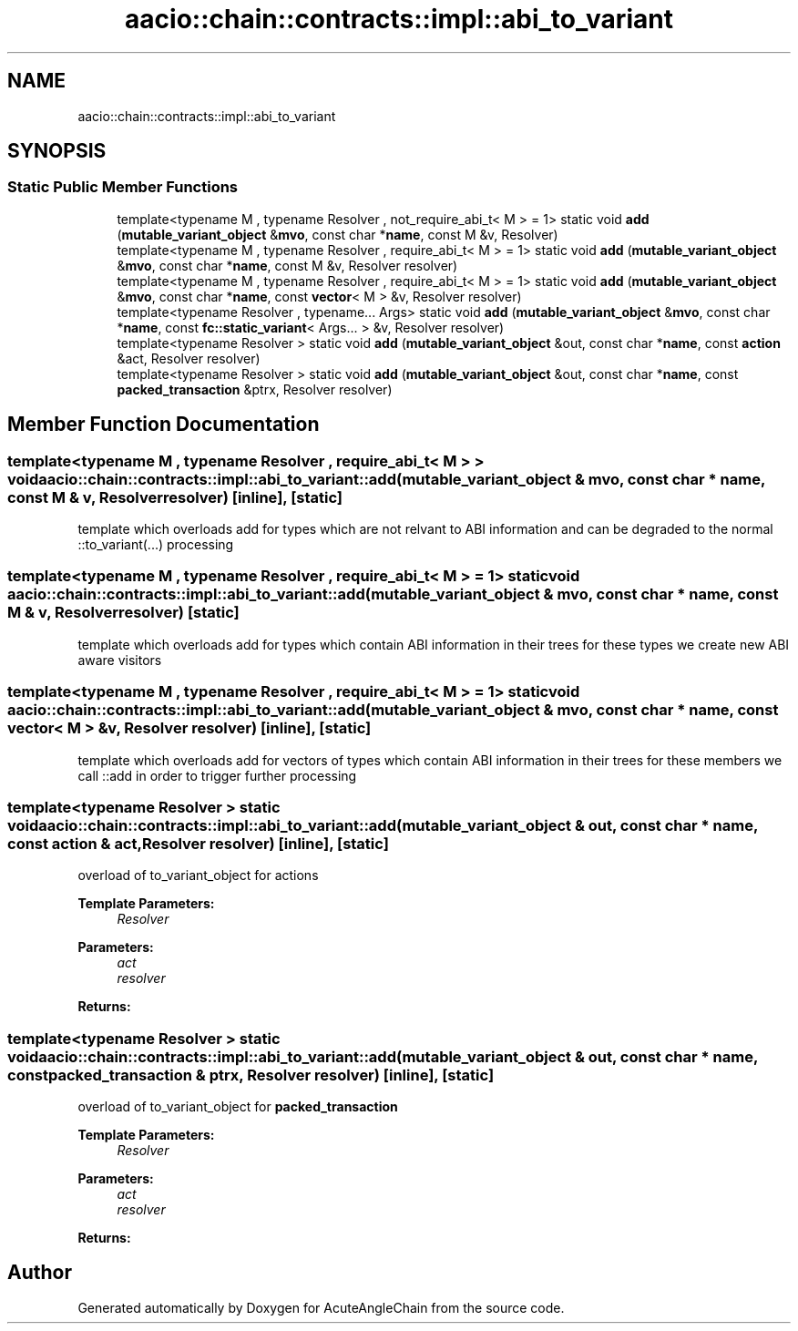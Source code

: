 .TH "aacio::chain::contracts::impl::abi_to_variant" 3 "Sun Jun 3 2018" "AcuteAngleChain" \" -*- nroff -*-
.ad l
.nh
.SH NAME
aacio::chain::contracts::impl::abi_to_variant
.SH SYNOPSIS
.br
.PP
.SS "Static Public Member Functions"

.in +1c
.ti -1c
.RI "template<typename M , typename Resolver , not_require_abi_t< M >  = 1> static void \fBadd\fP (\fBmutable_variant_object\fP &\fBmvo\fP, const char *\fBname\fP, const M &v, Resolver)"
.br
.ti -1c
.RI "template<typename M , typename Resolver , require_abi_t< M >  = 1> static void \fBadd\fP (\fBmutable_variant_object\fP &\fBmvo\fP, const char *\fBname\fP, const M &v, Resolver resolver)"
.br
.ti -1c
.RI "template<typename M , typename Resolver , require_abi_t< M >  = 1> static void \fBadd\fP (\fBmutable_variant_object\fP &\fBmvo\fP, const char *\fBname\fP, const \fBvector\fP< M > &v, Resolver resolver)"
.br
.ti -1c
.RI "template<typename Resolver , typename\&.\&.\&. Args> static void \fBadd\fP (\fBmutable_variant_object\fP &\fBmvo\fP, const char *\fBname\fP, const \fBfc::static_variant\fP< Args\&.\&.\&. > &v, Resolver resolver)"
.br
.ti -1c
.RI "template<typename Resolver > static void \fBadd\fP (\fBmutable_variant_object\fP &out, const char *\fBname\fP, const \fBaction\fP &act, Resolver resolver)"
.br
.ti -1c
.RI "template<typename Resolver > static void \fBadd\fP (\fBmutable_variant_object\fP &out, const char *\fBname\fP, const \fBpacked_transaction\fP &ptrx, Resolver resolver)"
.br
.in -1c
.SH "Member Function Documentation"
.PP 
.SS "template<typename M , typename Resolver , require_abi_t< M > > void aacio::chain::contracts::impl::abi_to_variant::add (\fBmutable_variant_object\fP & mvo, const char * name, const M & v, Resolver resolver)\fC [inline]\fP, \fC [static]\fP"
template which overloads add for types which are not relvant to ABI information and can be degraded to the normal ::to_variant(\&.\&.\&.) processing 
.SS "template<typename M , typename Resolver , require_abi_t< M >  = 1> static void aacio::chain::contracts::impl::abi_to_variant::add (\fBmutable_variant_object\fP & mvo, const char * name, const M & v, Resolver resolver)\fC [static]\fP"
template which overloads add for types which contain ABI information in their trees for these types we create new ABI aware visitors 
.SS "template<typename M , typename Resolver , require_abi_t< M >  = 1> static void aacio::chain::contracts::impl::abi_to_variant::add (\fBmutable_variant_object\fP & mvo, const char * name, const \fBvector\fP< M > & v, Resolver resolver)\fC [inline]\fP, \fC [static]\fP"
template which overloads add for vectors of types which contain ABI information in their trees for these members we call ::add in order to trigger further processing 
.SS "template<typename Resolver > static void aacio::chain::contracts::impl::abi_to_variant::add (\fBmutable_variant_object\fP & out, const char * name, const \fBaction\fP & act, Resolver resolver)\fC [inline]\fP, \fC [static]\fP"
overload of to_variant_object for actions 
.PP
\fBTemplate Parameters:\fP
.RS 4
\fIResolver\fP 
.RE
.PP
\fBParameters:\fP
.RS 4
\fIact\fP 
.br
\fIresolver\fP 
.RE
.PP
\fBReturns:\fP
.RS 4
.RE
.PP

.SS "template<typename Resolver > static void aacio::chain::contracts::impl::abi_to_variant::add (\fBmutable_variant_object\fP & out, const char * name, const \fBpacked_transaction\fP & ptrx, Resolver resolver)\fC [inline]\fP, \fC [static]\fP"
overload of to_variant_object for \fBpacked_transaction\fP 
.PP
\fBTemplate Parameters:\fP
.RS 4
\fIResolver\fP 
.RE
.PP
\fBParameters:\fP
.RS 4
\fIact\fP 
.br
\fIresolver\fP 
.RE
.PP
\fBReturns:\fP
.RS 4
.RE
.PP


.SH "Author"
.PP 
Generated automatically by Doxygen for AcuteAngleChain from the source code\&.
